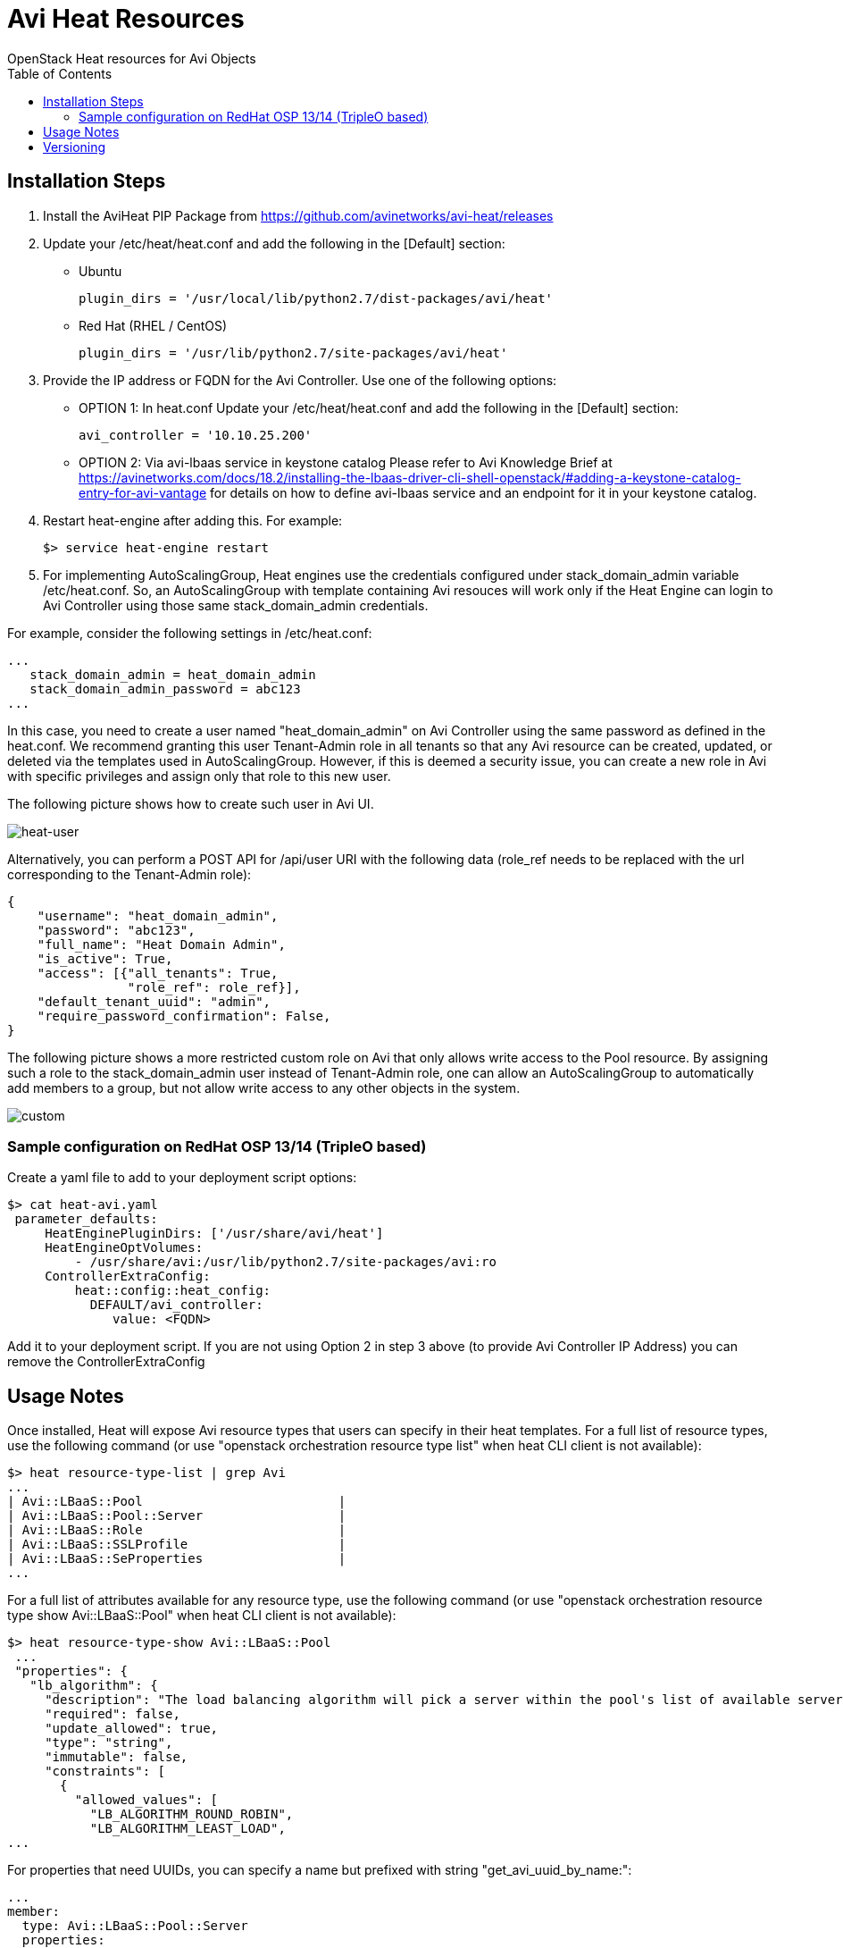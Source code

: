 = Avi Heat Resources
OpenStack Heat resources for Avi Objects
:toc:


== Installation Steps

. Install the AviHeat PIP Package from https://github.com/avinetworks/avi-heat/releases

. Update your /etc/heat/heat.conf and add the following in the [Default] section:

  - Ubuntu

  plugin_dirs = '/usr/local/lib/python2.7/dist-packages/avi/heat'

  - Red Hat (RHEL / CentOS)

  plugin_dirs = '/usr/lib/python2.7/site-packages/avi/heat'

. Provide the IP address or FQDN for the Avi Controller. Use one of the following options:
  - OPTION 1: In heat.conf
  Update your /etc/heat/heat.conf and add the following in the [Default]
  section:

        avi_controller = '10.10.25.200'

  - OPTION 2: Via avi-lbaas service in keystone catalog
  Please refer to Avi Knowledge Brief at
  https://avinetworks.com/docs/18.2/installing-the-lbaas-driver-cli-shell-openstack/#adding-a-keystone-catalog-entry-for-avi-vantage
  for details on how to define avi-lbaas service and an endpoint for it
  in your keystone catalog.


. Restart heat-engine after adding this. For example:

    $> service heat-engine restart

. For implementing AutoScalingGroup, Heat engines use the credentials configured under
stack_domain_admin variable /etc/heat.conf. So, an AutoScalingGroup with template
containing Avi resouces will work only if the Heat Engine can login to Avi Controller
using those same stack_domain_admin credentials.

For example, consider the following settings in /etc/heat.conf:

 ...
    stack_domain_admin = heat_domain_admin
    stack_domain_admin_password = abc123
 ...

In this case, you need to create a user named "heat_domain_admin" on Avi Controller
using the same password as defined
in the heat.conf.
We recommend granting this user Tenant-Admin role in all tenants so that any
Avi resource can be created, updated, or deleted via the templates used in
AutoScalingGroup. However, if this is deemed a security issue, you can create
a new role in Avi with specific privileges and assign only that role to this
new user.

The following picture shows how to create such
user in Avi UI.

image::heat_user_on_avi.png[heat-user]

Alternatively, you can perform a POST API for /api/user URI with the following data
(role_ref needs to be replaced with the url corresponding to the Tenant-Admin role):

    {
        "username": "heat_domain_admin",
        "password": "abc123",
        "full_name": "Heat Domain Admin",
        "is_active": True,
        "access": [{"all_tenants": True,
                    "role_ref": role_ref}],
        "default_tenant_uuid": "admin",
        "require_password_confirmation": False,
    }

The following picture shows a more restricted custom role on Avi that only allows
write access to the Pool resource. By assigning such a role to the stack_domain_admin user
instead of Tenant-Admin role, one can allow an AutoScalingGroup to automatically
add members to a group, but not allow write access to any other objects in the system.

image::custom_role_on_avi.png[custom]

=== Sample configuration on RedHat OSP 13/14 (TripleO based)

Create a yaml file to add to your deployment script options:

    $> cat heat-avi.yaml
     parameter_defaults:
         HeatEnginePluginDirs: ['/usr/share/avi/heat']
         HeatEngineOptVolumes:
             - /usr/share/avi:/usr/lib/python2.7/site-packages/avi:ro
         ControllerExtraConfig:
             heat::config::heat_config:
               DEFAULT/avi_controller:
                  value: <FQDN>


Add it to your deployment script. If you are not using Option 2 in
step 3 above (to provide Avi Controller IP Address) you can remove the
ControllerExtraConfig


== Usage Notes

Once installed, Heat will expose Avi resource types that users can specify in their heat templates.
For a full list of resource types, use the following command (or use "openstack orchestration
resource type list" when heat CLI client is not available):

    $> heat resource-type-list | grep Avi
    ...
    | Avi::LBaaS::Pool                          |
    | Avi::LBaaS::Pool::Server                  |
    | Avi::LBaaS::Role                          |
    | Avi::LBaaS::SSLProfile                    |
    | Avi::LBaaS::SeProperties                  |
    ...

For a full list of attributes available for any resource type, use the following command (or
use "openstack orchestration resource type show Avi::LBaaS::Pool" when heat CLI client is not available):

    $> heat resource-type-show Avi::LBaaS::Pool
     ...
     "properties": {
       "lb_algorithm": {
         "description": "The load balancing algorithm will pick a server within the pool's list of available servers.",
         "required": false,
         "update_allowed": true,
         "type": "string",
         "immutable": false,
         "constraints": [
           {
             "allowed_values": [
               "LB_ALGORITHM_ROUND_ROBIN",
               "LB_ALGORITHM_LEAST_LOAD",
    ...

For properties that need UUIDs, you can specify a name but prefixed with string "get_avi_uuid_by_name:":

    ...
    member:
      type: Avi::LBaaS::Pool::Server
      properties:
        pool_uuid:  get_avi_uuid_by_name:testpool
    ...

Internally, heat-engine would perform an API call to resolve the provided name into Avi UUID.
For a complete example, please refer to test-member.yaml in examples directory: https://github.com/avinetworks/avi-heat/blob/master/examples/test-member.yaml.


If you want to provide the name for a UUID property via an input parameter to your template,
please refer to the example in test-member-pool-as-param.yaml: https://github.com/avinetworks/avi-heat/blob/master/examples/test-member-pool-as-param.yaml:

    ...
    parameters:
     pool_name:
       type: string
    ...
    resources:
     member:
       type: Avi::LBaaS::Pool::Server
       properties:
         pool_uuid:
           str_replace:
             template: get_avi_uuid_by_name:pname
             params:
               pname: { get_param: pool_name }
    ...


== Versioning

Starting version 17.1.X, Avi Vantage supports API versioning and backwards compatability.
Avi Heat plugin leverages this backwards compatability. Thus, any
heat template written for a version of Avi Vantage continues to work even when the Avi
Vantage software or the Avi Heat plugin is updated to a later version.

For each Avi Resource, any attribute that is newly introduced in a specific version
is noted with phrase "(Introduced in: <version>)" in the description of that attribute.
Similarly, phrase "(Deprecated in: <version>)" denotes the version a specific attribute
is deprecated in. An attribute that doesn't have either of those notations is available
is valid across all versions.

Each Avi Resource has a special attribute called "avi_version", that can be used by the users
to explicitly specify a version to use when creating that resource. When no version is
specified, the resource definition can only use those attributes that don't have "Introduced in"
annotation in their descriptions. To be able to use attributes with "Introduced in"
annotation, one has to set the "avi_version" attribute to a version equal to or higher
than the version mentioned in the "Introduced in" annotation. For example, if an
attribute has "(Introduced in: 17.1.3)" annotation in the description, then
the "avi_version" attribute has to be set to either "17.1.3" or higher (e.g., "17.1.6" or "18.1.2").

Note that once the "avi_version" attribute of a resource is set, all attributes of that
resource that are deprecated in a version equal to or lower than that version can not
be used in that resource's definition in that template.

Consider the following example snippet for using Avi::LBaaS::VirtualService resource type:

    ...
    vs:
      type: Avi::LBaaS::VirtualService
      properties:
        name: "mytestvs"
        pool_uuid: {get_resource: pool}
        ip_address:
          addr: 10.10.10.100
          type: V4
        services:
          - port: 80
    ...

The above does not use any attributes with "(Introduced in: <version>)" annotation in their
descriptions. Hence, the resource doesn't need to have the "avi_version" attribute set. Suppose
you want to use the concept of shared VIPs introduced in Avi Vantage version 17.1.1. The
following template shows the exact same VirtualSerice definition as above but using the
attribute "vip" that is only available from versions 17.1.1 and beyond:

    ...
    vs:
      type: Avi::LBaaS::VirtualService
      properties:
        avi_version: 17.1.1
        name: "mytestvs"
        pool_uuid: {get_resource: pool}
        vip:
          - ip_address:
              addr: 10.10.10.100
              type: V4
            vip_id: myvip
        services:
          - port: 80
    ...